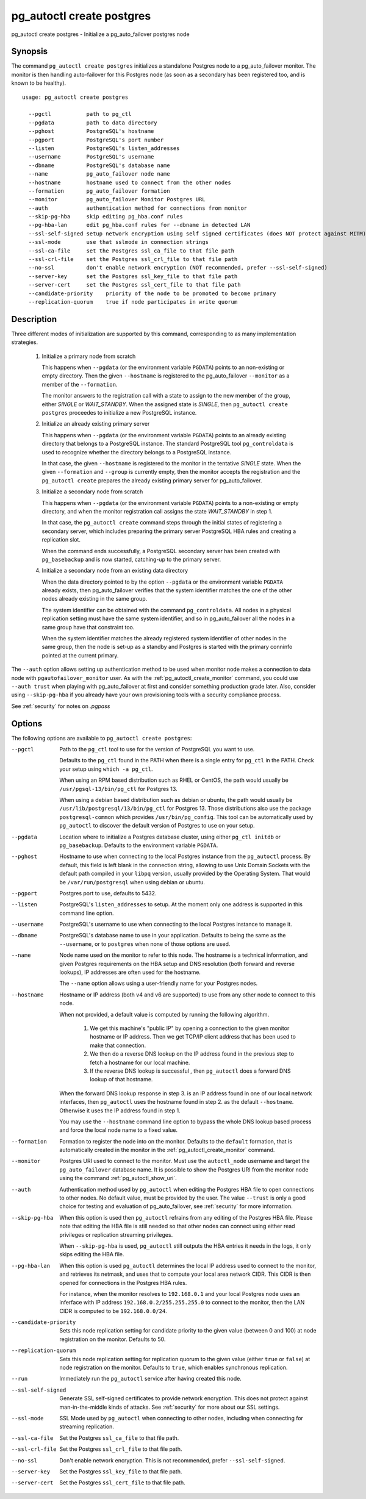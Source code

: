 .. _pg_autoctl_create_postgres:

pg_autoctl create postgres
==========================

pg_autoctl create postgres - Initialize a pg_auto_failover postgres node

Synopsis
--------

The command ``pg_autoctl create postgres`` initializes a standalone Postgres
node to a pg_auto_failover monitor. The monitor is then handling
auto-failover for this Postgres node (as soon as a secondary has been
registered too, and is known to be healthy).

::

   usage: pg_autoctl create postgres

     --pgctl           path to pg_ctl
     --pgdata          path to data directory
     --pghost          PostgreSQL's hostname
     --pgport          PostgreSQL's port number
     --listen          PostgreSQL's listen_addresses
     --username        PostgreSQL's username
     --dbname          PostgreSQL's database name
     --name            pg_auto_failover node name
     --hostname        hostname used to connect from the other nodes
     --formation       pg_auto_failover formation
     --monitor         pg_auto_failover Monitor Postgres URL
     --auth            authentication method for connections from monitor
     --skip-pg-hba     skip editing pg_hba.conf rules
     --pg-hba-lan      edit pg_hba.conf rules for --dbname in detected LAN
     --ssl-self-signed setup network encryption using self signed certificates (does NOT protect against MITM)
     --ssl-mode        use that sslmode in connection strings
     --ssl-ca-file     set the Postgres ssl_ca_file to that file path
     --ssl-crl-file    set the Postgres ssl_crl_file to that file path
     --no-ssl          don't enable network encryption (NOT recommended, prefer --ssl-self-signed)
     --server-key      set the Postgres ssl_key_file to that file path
     --server-cert     set the Postgres ssl_cert_file to that file path
     --candidate-priority    priority of the node to be promoted to become primary
     --replication-quorum    true if node participates in write quorum

Description
-----------

Three different modes of initialization are supported by this command,
corresponding to as many implementation strategies.

  1. Initialize a primary node from scratch

     This happens when ``--pgdata`` (or the environment variable ``PGDATA``)
     points to an non-existing or empty directory. Then the given
     ``--hostname`` is registered to the pg_auto_failover ``--monitor`` as a
     member of the ``--formation``.

     The monitor answers to the registration call with a state to assign to
     the new member of the group, either *SINGLE* or *WAIT_STANDBY*. When
     the assigned state is *SINGLE*, then ``pg_autoctl create postgres``
     proceedes to initialize a new PostgreSQL instance.

  2. Initialize an already existing primary server

     This happens when ``--pgdata`` (or the environment variable ``PGDATA``)
     points to an already existing directory that belongs to a PostgreSQL
     instance. The standard PostgreSQL tool ``pg_controldata`` is used to
     recognize whether the directory belongs to a PostgreSQL instance.

     In that case, the given ``--hostname`` is registered to the monitor in
     the tentative *SINGLE* state. When the given ``--formation`` and
     ``--group`` is currently empty, then the monitor accepts the
     registration and the ``pg_autoctl create`` prepares the already existing
     primary server for pg_auto_failover.

  3. Initialize a secondary node from scratch

     This happens when ``--pgdata`` (or the environment variable ``PGDATA``)
     points to a non-existing or empty directory, and when the monitor
     registration call assigns the state *WAIT_STANDBY* in step 1.

     In that case, the ``pg_autoctl create`` command steps through the initial
     states of registering a secondary server, which includes preparing the
     primary server PostgreSQL HBA rules and creating a replication slot.

     When the command ends successfully, a PostgreSQL secondary server has
     been created with ``pg_basebackup`` and is now started, catching-up to
     the primary server.

  4. Initialize a secondary node from an existing data directory

     When the data directory pointed to by the option ``--pgdata`` or the
     environment variable ``PGDATA`` already exists, then pg_auto_failover
     verifies that the system identifier matches the one of the other nodes
     already existing in the same group.

     The system identifier can be obtained with the command
     ``pg_controldata``. All nodes in a physical replication setting must
     have the same system identifier, and so in pg_auto_failover all the
     nodes in a same group have that constraint too.

     When the system identifier matches the already registered system
     identifier of other nodes in the same group, then the node is set-up as
     a standby and Postgres is started with the primary conninfo pointed at
     the current primary.

The ``--auth`` option allows setting up authentication method to be used
when monitor node makes a connection to data node with
``pgautofailover_monitor`` user. As with the
:ref:`pg_autoctl_create_monitor` command, you could use ``--auth trust``
when playing with pg_auto_failover at first and consider something
production grade later. Also, consider using ``--skip-pg-hba`` if you
already have your own provisioning tools with a security compliance process.

See :ref:`security` for notes on `.pgpass`

Options
-------

The following options are available to ``pg_autoctl create postgres``:

--pgctl

  Path to the ``pg_ctl`` tool to use for the version of PostgreSQL you want
  to use.

  Defaults to the ``pg_ctl`` found in the PATH when there is a single entry
  for ``pg_ctl`` in the PATH. Check your setup using ``which -a pg_ctl``.

  When using an RPM based distribution such as RHEL or CentOS, the path
  would usually be ``/usr/pgsql-13/bin/pg_ctl`` for Postgres 13.

  When using a debian based distribution such as debian or ubuntu, the path
  would usually be ``/usr/lib/postgresql/13/bin/pg_ctl`` for Postgres 13.
  Those distributions also use the package ``postgresql-common`` which
  provides ``/usr/bin/pg_config``. This tool can be automatically used by
  ``pg_autoctl`` to discover the default version of Postgres to use on your
  setup.

--pgdata

  Location where to initialize a Postgres database cluster, using either
  ``pg_ctl initdb`` or ``pg_basebackup``. Defaults to the environment
  variable ``PGDATA``.

--pghost

  Hostname to use when connecting to the local Postgres instance from the
  ``pg_autoctl`` process. By default, this field is left blank in the
  connection string, allowing to use Unix Domain Sockets with the default
  path compiled in your ``libpq`` version, usually provided by the Operating
  System. That would be ``/var/run/postgresql`` when using debian or ubuntu.

--pgport

  Postgres port to use, defaults to 5432.

--listen

  PostgreSQL's ``listen_addresses`` to setup. At the moment only one address
  is supported in this command line option.

--username

  PostgreSQL's username to use when connecting to the local Postgres
  instance to manage it.

--dbname

  PostgreSQL's database name to use in your application. Defaults to being
  the same as the ``--username``, or to ``postgres`` when none of those
  options are used.

--name

  Node name used on the monitor to refer to this node. The hostname is a
  technical information, and given Postgres requirements on the HBA setup
  and DNS resolution (both forward and reverse lookups), IP addresses are
  often used for the hostname.

  The ``--name`` option allows using a user-friendly name for your Postgres
  nodes.

--hostname

  Hostname or IP address (both v4 and v6 are supported) to use from any
  other node to connect to this node.

  When not provided, a default value is computed by running the following
  algorithm.

    1. We get this machine's "public IP" by opening a connection to the
       given monitor hostname or IP address. Then we get TCP/IP client
       address that has been used to make that connection.

    2. We then do a reverse DNS lookup on the IP address found in the
       previous step to fetch a hostname for our local machine.

    3. If the reverse DNS lookup is successful , then ``pg_autoctl`` does a
       forward DNS lookup of that hostname.

  When the forward DNS lookup response in step 3. is an IP address found in
  one of our local network interfaces, then ``pg_autoctl`` uses the hostname
  found in step 2. as the default ``--hostname``. Otherwise it uses the IP
  address found in step 1.

  You may use the ``--hostname`` command line option to bypass the whole DNS
  lookup based process and force the local node name to a fixed value.

--formation

  Formation to register the node into on the monitor. Defaults to the
  ``default`` formation, that is automatically created in the monitor in the
  :ref:`pg_autoctl_create_monitor` command.

--monitor

  Postgres URI used to connect to the monitor. Must use the ``autoctl_node``
  username and target the ``pg_auto_failover`` database name. It is possible
  to show the Postgres URI from the monitor node using the command
  :ref:`pg_autoctl_show_uri`.

--auth

  Authentication method used by ``pg_autoctl`` when editing the Postgres HBA
  file to open connections to other nodes. No default value, must be
  provided by the user. The value ``--trust`` is only a good choice for
  testing and evaluation of pg_auto_failover, see :ref:`security` for more
  information.

--skip-pg-hba

  When this option is used then ``pg_autoctl`` refrains from any editing of
  the Postgres HBA file. Please note that editing the HBA file is still
  needed so that other nodes can connect using either read privileges or
  replication streaming privileges.

  When ``--skip-pg-hba`` is used, ``pg_autoctl`` still outputs the HBA
  entries it needs in the logs, it only skips editing the HBA file.

--pg-hba-lan

  When this option is used ``pg_autoctl`` determines the local IP address
  used to connect to the monitor, and retrieves its netmask, and uses that
  to compute your local area network CIDR. This CIDR is then opened for
  connections in the Postgres HBA rules.

  For instance, when the monitor resolves to ``192.168.0.1`` and your local
  Postgres node uses an inferface with IP address
  ``192.168.0.2/255.255.255.0`` to connect to the monitor, then the LAN CIDR
  is computed to be ``192.168.0.0/24``.

--candidate-priority

  Sets this node replication setting for candidate priority to the given
  value (between 0 and 100) at node registration on the monitor. Defaults
  to 50.

--replication-quorum

  Sets this node replication setting for replication quorum to the given
  value (either ``true`` or ``false``) at node registration on the monitor.
  Defaults to ``true``, which enables synchronous replication.

--run

  Immediately run the ``pg_autoctl`` service after having created this node.

--ssl-self-signed

  Generate SSL self-signed certificates to provide network encryption. This
  does not protect against man-in-the-middle kinds of attacks. See
  :ref:`security` for more about our SSL settings.

--ssl-mode

  SSL Mode used by ``pg_autoctl`` when connecting to other nodes,
  including when connecting for streaming replication.

--ssl-ca-file

  Set the Postgres ``ssl_ca_file`` to that file path.

--ssl-crl-file

  Set the Postgres ``ssl_crl_file`` to that file path.

--no-ssl

  Don't enable network encryption. This is not recommended, prefer
  ``--ssl-self-signed``.

--server-key

  Set the Postgres ``ssl_key_file`` to that file path.

--server-cert

  Set the Postgres ``ssl_cert_file`` to that file path.

